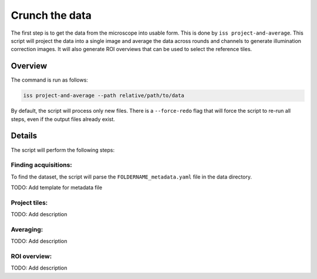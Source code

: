 Crunch the data
===============

The first step is to get the data from the microscope into usable form. This is done by
``iss project-and-average``. This script will project the data into a single image and
average the data across rounds and channels to generate illumination correction images.
It will also generate ROI overviews that can be used to select the reference tiles.

Overview
--------

The command is run as follows:

.. code-block:: bash

    iss project-and-average --path relative/path/to/data

By default, the script will process only new files. There is a ``--force-redo`` flag
that will force the script to re-run all steps, even if the output files already exist.

Details
-------

The script will perform the following steps:

.. mermaid::

    graph TD;
        start[Start] --> find[Find acquisitions];
        subgraph Project and average
            subgraph Projecting
                find --> prj(((project_round)));
                prj --> check[check_roi_dims];
                check --> reprj[reproject_failed];
                reprj --> prj;
            end

            subgraph Averaging
                s_av[create_all_single_averages];
                s_av --> g_av[create_grand_averages];
            end

            prj --> s_av;

            subgraph ROI overview
                ovw([plot_overview_images]);
            end

            g_av --> ovw;
        end

Finding acquisitions:
~~~~~~~~~~~~~~~~~~~~~

To find the dataset, the script will parse the ``FOLDERNAME_metadata.yaml`` file in the
data directory.

TODO: Add template for metadata file


Project tiles:
~~~~~~~~~~~~~~

TODO: Add description


Averaging:
~~~~~~~~~~

TODO: Add description

ROI overview:
~~~~~~~~~~~~~

TODO: Add description
